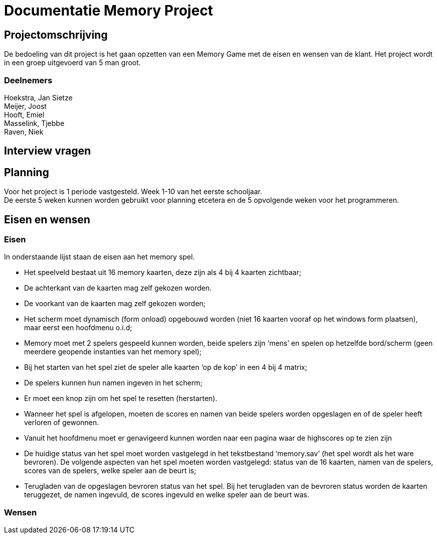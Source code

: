# Documentatie Memory Project

## Projectomschrijving

De bedoeling van dit project is het gaan opzetten van een Memory Game met de eisen en wensen van de klant.
Het project wordt in een groep uitgevoerd van 5 man groot.

### Deelnemers

:hardbreaks:

Hoekstra, Jan Sietze
Meijer, Joost
Hooft, Emiel
Masselink, Tjebbe
Raven, Niek

## Interview vragen

## Planning

Voor het project is 1 periode vastgesteld. Week 1-10 van het eerste schooljaar.
De eerste 5 weken kunnen worden gebruikt voor planning etcetera en de 5 opvolgende weken voor het programmeren.

## Eisen en wensen

### Eisen

In onderstaande lijst staan de eisen aan het memory spel. 

-	Het speelveld bestaat uit 16 memory kaarten, deze zijn als 4 bij 4 kaarten zichtbaar;

-	De achterkant van de kaarten mag zelf gekozen worden.

-	De voorkant van de kaarten mag zelf gekozen worden;

-	Het scherm moet dynamisch (form onload) opgebouwd worden (niet 16 kaarten vooraf op het windows form plaatsen), maar eerst een hoofdmenu o.i.d;

-	Memory moet met 2 spelers gespeeld kunnen worden, beide spelers zijn ‘mens’ en spelen op hetzelfde bord/scherm (geen meerdere geopende instanties van het memory spel);

-	Bij het starten van het spel ziet de speler alle kaarten ‘op de kop’ in een 4 bij 4 matrix;

-	De spelers kunnen hun namen ingeven in het scherm;

-	Er moet een knop zijn om het spel te resetten (herstarten).

-	Wanneer het spel is afgelopen, moeten de scores en namen van beide spelers worden opgeslagen en of de speler heeft verloren of gewonnen.

-	Vanuit het hoofdmenu moet er genavigeerd kunnen worden naar een pagina waar de highscores op te zien zijn

-	De huidige status van het spel moet worden vastgelegd in het tekstbestand ‘memory.sav’ (het spel wordt als het ware bevroren). De volgende aspecten van het spel moeten worden vastgelegd: status van de 16 kaarten, namen van de spelers, scores van de spelers, welke speler aan de beurt is;

-	Terugladen van de opgeslagen bevroren status van het spel. Bij het terugladen van de bevroren status worden de kaarten teruggezet, de namen ingevuld, de scores ingevuld en welke speler aan de beurt was.


### Wensen


